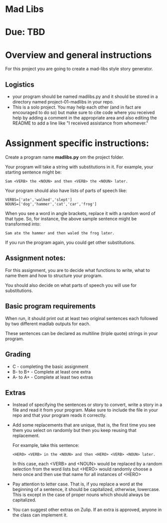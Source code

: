 * Mad Libs

* Due: TBD 

* Overview and general instructions

For this project you are going to create a mad-libs style story
generator.

** Logistics
- your program should be named madlibs.py and it should be stored in
  a directory named project-01-madlibs in your repo.
- This is a solo project. You may help each other (and in fact are
  encouraged to do so) but make sure to cite code where you received
  help by adding a comment in the appropriate area and also editing
  the README to add a line like "I received assistance from whomever."

    
* Assignment specific instructions:

Create a program name *madlibs.py* om the project folder. 

Your program will take a string with substitutions in it. For example,
your starting sentence might be:

#+BEGIN_EXAMPLE
Sam <VERB> the <NOUN> and then <VERB> the <NOUN> later.
#+END_EXAMPLE

Your program should also have lists of parts of speech like:

#+BEGIN_SRC 
VERBS=['ate','walked','slept']
NOUNS=['dog','hammer','cat','car','frog']
#+END_SRC

When you see a word in angle brackets, replace it with a random word
of that type. So, for instance, the above sample sentence might be
transformed into:

#+BEGIN_EXAMPLE
Sam ate the hammer and then waled the frog later.
#+END_EXAMPLE

If you run the program again, you could get other substitutions.


** Assignment notes:

For this assignment, you are to decide what functions to write, what
to name them and how to structure your program.

You should also decide on what parts of speech you will use for
substitutions.


** Basic program requirements

When run, it should print out at least two original sentences each
followed by two different madlab outputs for each.

These sentences can be declared as multiline (triple quote) strings in
your program.

** Grading

- C - completing the basic assignment
- B- to B+ - Complete at least one extra
- A- to A+ - Complete at least two extras

** Extras

- Instead of specifying the sentences or story to convert, write a
  story in a file and read it from your program. Make sure to include
  the file in your repo and that your program reads it correctly.

- Add some replacements that are unique, that is, the first time you
  see them you select on randomly but then you keep reusing that
  replacement.
  
  For example, take this sentence:
 
  #+BEGIN_EXAMPLE
  <HERO> <VERB> in the <NOUN> and then <HERO> <VERB> <NOUN> later.
  #+END_EXAMPLE

   In this case, each <VERB> and <NOUN> would be replaced by a random
   selection from the word lists but <HERO> would randomly choose a hero
   once and then use that name for all instances of <HERO>

- Pay attention to letter case. That is, if you replace a word at the
  beginning of a sentence, it should be capitalized, otherwise,
  lowercase. This is except in the case of proper nouns which should
  always be capitalized. 

- You can suggest other extras on Zulip. If an extra is approved,
  anyone in the class can implement it.
